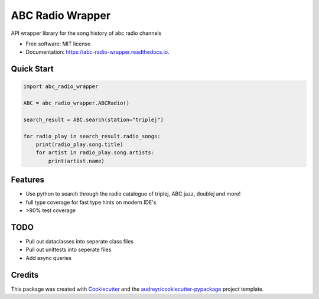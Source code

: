 =================
ABC Radio Wrapper
=================


.. image:: https://img.shields.io/pypi/v/abc_radio_wrapper.svg
        :target: https://pypi.python.org/pypi/abc_radio_wrapper

.. image:: https://img.shields.io/travis/matthewburke1995/abc_radio_wrapper.svg
        :target: https://travis-ci.com/matthewburke1995/abc_radio_wrapper

.. image:: https://readthedocs.org/projects/abc-radio-wrapper/badge/?version=latest
        :target: https://abc-radio-wrapper.readthedocs.io/en/latest/?version=latest
        :alt: Documentation Status




API wrapper library for the song history of abc radio channels


* Free software: MIT license
* Documentation: https://abc-radio-wrapper.readthedocs.io.


Quick Start
-----------

.. code-block:: python

    import abc_radio_wrapper

    ABC = abc_radio_wrapper.ABCRadio()

    search_result = ABC.search(station="triplej")

    for radio_play in search_result.radio_songs:
        print(radio_play.song.title)
        for artist in radio_play.song.artists:
            print(artist.name)


Features
--------

- Use python to search through the radio catalogue of triplej, ABC jazz, doublej and more!
- full type coverage for fast type hints on modern IDE's
- >90% test coverage


TODO
----

- Pull out dataclasses into seperate class files
- Pull out unittests into seperate files
- Add async queries 


Credits
-------

This package was created with Cookiecutter_ and the `audreyr/cookiecutter-pypackage`_ project template.

.. _Cookiecutter: https://github.com/audreyr/cookiecutter
.. _`audreyr/cookiecutter-pypackage`: https://github.com/audreyr/cookiecutter-pypackage
